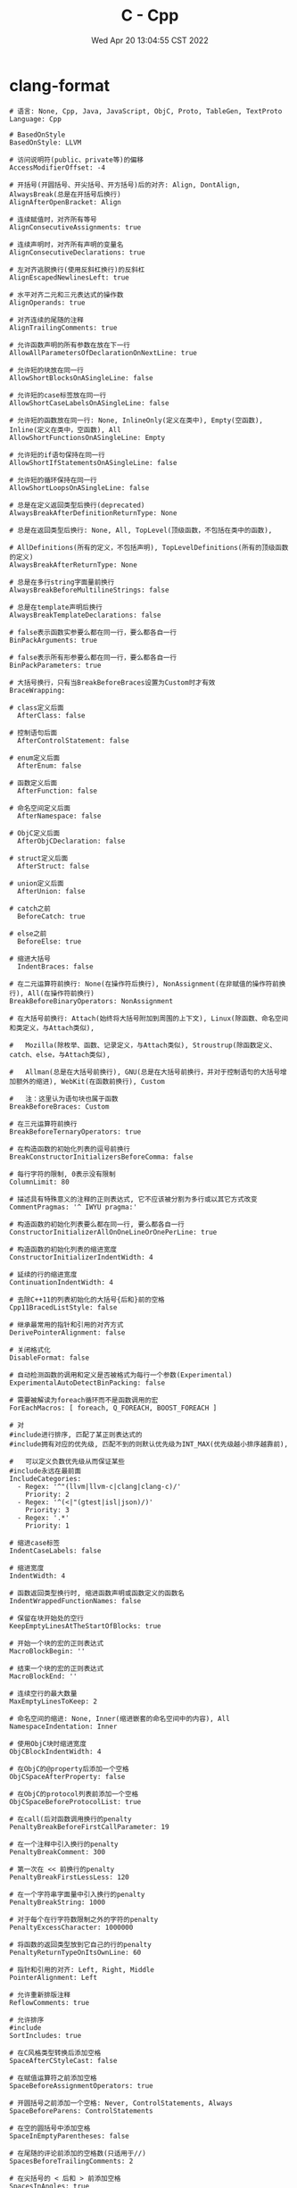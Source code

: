 #+TITLE: C - Cpp
#+date: Wed Apr 20 13:04:55 CST 2022
#+categories[]: program_languages
#+tags[]: c, cpp
#+summary: cc


* clang-format
#+begin_src shell
# 语言: None, Cpp, Java, JavaScript, ObjC, Proto, TableGen, TextProto
Language: Cpp

# BasedOnStyle
BasedOnStyle: LLVM

# 访问说明符(public、private等)的偏移
AccessModifierOffset: -4

# 开括号(开圆括号、开尖括号、开方括号)后的对齐: Align, DontAlign, AlwaysBreak(总是在开括号后换行)
AlignAfterOpenBracket: Align

# 连续赋值时，对齐所有等号
AlignConsecutiveAssignments: true

# 连续声明时，对齐所有声明的变量名
AlignConsecutiveDeclarations: true

# 左对齐逃脱换行(使用反斜杠换行)的反斜杠
AlignEscapedNewlinesLeft: true

# 水平对齐二元和三元表达式的操作数
AlignOperands: true

# 对齐连续的尾随的注释
AlignTrailingComments: true

# 允许函数声明的所有参数在放在下一行
AllowAllParametersOfDeclarationOnNextLine: true

# 允许短的块放在同一行
AllowShortBlocksOnASingleLine: false

# 允许短的case标签放在同一行
AllowShortCaseLabelsOnASingleLine: false

# 允许短的函数放在同一行: None, InlineOnly(定义在类中), Empty(空函数), Inline(定义在类中，空函数), All
AllowShortFunctionsOnASingleLine: Empty

# 允许短的if语句保持在同一行
AllowShortIfStatementsOnASingleLine: false

# 允许短的循环保持在同一行
AllowShortLoopsOnASingleLine: false

# 总是在定义返回类型后换行(deprecated)
AlwaysBreakAfterDefinitionReturnType: None

# 总是在返回类型后换行: None, All, TopLevel(顶级函数，不包括在类中的函数),

# AllDefinitions(所有的定义，不包括声明), TopLevelDefinitions(所有的顶级函数的定义)
AlwaysBreakAfterReturnType: None

# 总是在多行string字面量前换行
AlwaysBreakBeforeMultilineStrings: false

# 总是在template声明后换行
AlwaysBreakTemplateDeclarations: false

# false表示函数实参要么都在同一行，要么都各自一行
BinPackArguments: true

# false表示所有形参要么都在同一行，要么都各自一行
BinPackParameters: true

# 大括号换行，只有当BreakBeforeBraces设置为Custom时才有效
BraceWrapping:

# class定义后面
  AfterClass: false

# 控制语句后面
  AfterControlStatement: false

# enum定义后面
  AfterEnum: false

# 函数定义后面
  AfterFunction: false

# 命名空间定义后面
  AfterNamespace: false

# ObjC定义后面
  AfterObjCDeclaration: false

# struct定义后面
  AfterStruct: false

# union定义后面
  AfterUnion: false

# catch之前
  BeforeCatch: true

# else之前
  BeforeElse: true

# 缩进大括号
  IndentBraces: false

# 在二元运算符前换行: None(在操作符后换行), NonAssignment(在非赋值的操作符前换行), All(在操作符前换行)
BreakBeforeBinaryOperators: NonAssignment

# 在大括号前换行: Attach(始终将大括号附加到周围的上下文), Linux(除函数、命名空间和类定义，与Attach类似),

#   Mozilla(除枚举、函数、记录定义，与Attach类似), Stroustrup(除函数定义、catch、else，与Attach类似),

#   Allman(总是在大括号前换行), GNU(总是在大括号前换行，并对于控制语句的大括号增加额外的缩进), WebKit(在函数前换行), Custom

#   注：这里认为语句块也属于函数
BreakBeforeBraces: Custom

# 在三元运算符前换行
BreakBeforeTernaryOperators: true

# 在构造函数的初始化列表的逗号前换行
BreakConstructorInitializersBeforeComma: false

# 每行字符的限制, 0表示没有限制
ColumnLimit: 80

# 描述具有特殊意义的注释的正则表达式, 它不应该被分割为多行或以其它方式改变
CommentPragmas: '^ IWYU pragma:'

# 构造函数的初始化列表要么都在同一行, 要么都各自一行
ConstructorInitializerAllOnOneLineOrOnePerLine: true

# 构造函数的初始化列表的缩进宽度
ConstructorInitializerIndentWidth: 4

# 延续的行的缩进宽度
ContinuationIndentWidth: 4

# 去除C++11的列表初始化的大括号{后和}前的空格
Cpp11BracedListStyle: false

# 继承最常用的指针和引用的对齐方式
DerivePointerAlignment: false

# 关闭格式化
DisableFormat: false

# 自动检测函数的调用和定义是否被格式为每行一个参数(Experimental)
ExperimentalAutoDetectBinPacking: false

# 需要被解读为foreach循环而不是函数调用的宏
ForEachMacros: [ foreach, Q_FOREACH, BOOST_FOREACH ]

# 对
#include进行排序, 匹配了某正则表达式的
#include拥有对应的优先级, 匹配不到的则默认优先级为INT_MAX(优先级越小排序越靠前),

#   可以定义负数优先级从而保证某些
#include永远在最前面
IncludeCategories:
  - Regex: '^"(llvm|llvm-c|clang|clang-c)/'
    Priority: 2
  - Regex: '^(<|"(gtest|isl|json)/)'
    Priority: 3
  - Regex: '.*'
    Priority: 1

# 缩进case标签
IndentCaseLabels: false

# 缩进宽度
IndentWidth: 4

# 函数返回类型换行时, 缩进函数声明或函数定义的函数名
IndentWrappedFunctionNames: false

# 保留在块开始处的空行
KeepEmptyLinesAtTheStartOfBlocks: true

# 开始一个块的宏的正则表达式
MacroBlockBegin: ''

# 结束一个块的宏的正则表达式
MacroBlockEnd: ''

# 连续空行的最大数量
MaxEmptyLinesToKeep: 2

# 命名空间的缩进: None, Inner(缩进嵌套的命名空间中的内容), All
NamespaceIndentation: Inner

# 使用ObjC块时缩进宽度
ObjCBlockIndentWidth: 4

# 在ObjC的@property后添加一个空格
ObjCSpaceAfterProperty: false

# 在ObjC的protocol列表前添加一个空格
ObjCSpaceBeforeProtocolList: true

# 在call(后对函数调用换行的penalty
PenaltyBreakBeforeFirstCallParameter: 19

# 在一个注释中引入换行的penalty
PenaltyBreakComment: 300

# 第一次在 << 前换行的penalty
PenaltyBreakFirstLessLess: 120

# 在一个字符串字面量中引入换行的penalty
PenaltyBreakString: 1000

# 对于每个在行字符数限制之外的字符的penalty
PenaltyExcessCharacter: 1000000

# 将函数的返回类型放到它自己的行的penalty
PenaltyReturnTypeOnItsOwnLine: 60

# 指针和引用的对齐: Left, Right, Middle
PointerAlignment: Left

# 允许重新排版注释
ReflowComments: true

# 允许排序
#include
SortIncludes: true

# 在C风格类型转换后添加空格
SpaceAfterCStyleCast: false

# 在赋值运算符之前添加空格
SpaceBeforeAssignmentOperators: true

# 开圆括号之前添加一个空格: Never, ControlStatements, Always
SpaceBeforeParens: ControlStatements

# 在空的圆括号中添加空格
SpaceInEmptyParentheses: false

# 在尾随的评论前添加的空格数(只适用于//)
SpacesBeforeTrailingComments: 2

# 在尖括号的 < 后和 > 前添加空格
SpacesInAngles: true

# 在容器(ObjC和JavaScript的数组和字典等)字面量中添加空格
SpacesInContainerLiterals: true

# 在C风格类型转换的括号中添加空格
SpacesInCStyleCastParentheses: true

# 在圆括号的(后和)前添加空格
SpacesInParentheses: true

# 在方括号的[后和]前添加空格, lamda表达式和未指明大小的数组的声明不受影响
SpacesInSquareBrackets: false

# 标准: Cpp03, Cpp11, Auto
Standard: Cpp11

# tab宽度
TabWidth: 4

# 使用tab字符: Never, ForIndentation, ForContinuationAndIndentation, Always
UseTab: Never
#+end_src
